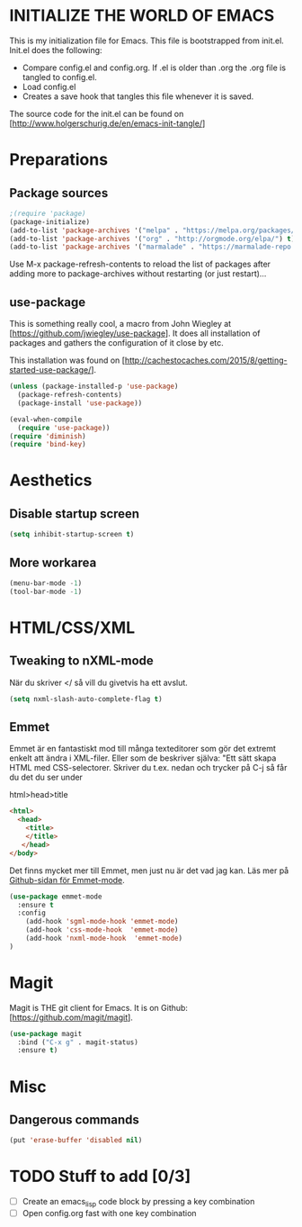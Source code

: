 * INITIALIZE THE WORLD OF EMACS
  This is my initialization file for Emacs. This file is bootstrapped
  from init.el. Init.el does the following:
  
  - Compare config.el and config.org. If .el is older than .org the
    .org file is tangled to config.el.
  - Load config.el
  - Creates a save hook that tangles this file whenever it is saved.

  The source code for the init.el can be found on
  [http://www.holgerschurig.de/en/emacs-init-tangle/]

* Preparations
** Package sources

#+BEGIN_SRC emacs-lisp :tangle yes
;(require 'package)
(package-initialize)
(add-to-list 'package-archives '("melpa" . "https://melpa.org/packages/"))
(add-to-list 'package-archives '("org" . "http://orgmode.org/elpa/") t) ; Org-mode's repository
(add-to-list 'package-archives '("marmalade" . "https://marmalade-repo.org/packages/"))
#+END_SRC

Use M-x package-refresh-contents to reload the list of packages after
adding more to package-archives without restarting (or just
restart)...

** use-package
   This is something really cool, a macro from John Wiegley at
   [https://github.com/jwiegley/use-package]. It does all installation
   of packages and gathers the configuration of it close by etc.

   This installation was found on [http://cachestocaches.com/2015/8/getting-started-use-package/].

#+BEGIN_SRC emacs-lisp :tangle yes
(unless (package-installed-p 'use-package)
  (package-refresh-contents)
  (package-install 'use-package))

(eval-when-compile
  (require 'use-package))
(require 'diminish)
(require 'bind-key)
#+END_SRC

* Aesthetics
** Disable startup screen

#+BEGIN_SRC emacs-lisp :tangle yes
(setq inhibit-startup-screen t)
#+END_SRC

** More workarea

#+BEGIN_SRC emacs-lisp :tangle yes
(menu-bar-mode -1)
(tool-bar-mode -1)
#+END_SRC

* HTML/CSS/XML
** Tweaking to nXML-mode
   När du skriver </ så vill du givetvis ha ett avslut.

   #+BEGIN_SRC emacs-lisp :tangle yes
   (setq nxml-slash-auto-complete-flag t) 
   #+END_SRC


** Emmet
Emmet är en fantastiskt mod till många texteditorer som gör det
extremt enkelt att ändra i XML-filer. Eller som de beskriver själva:
"Ett sätt skapa HTML med CSS-selectorer. Skriver du t.ex. nedan och
trycker på C-j så får du det du ser under

html>head>title

#+BEGIN_SRC html :tangle no
<html>
  <head>
    <title>
    </title>
   </head>
</body>
#+END_SRC

Det finns mycket mer till Emmet, men just nu är det vad jag kan. Läs
mer på [[https://github.com/smihica/emmet-mode][Github-sidan för Emmet-mode]].

#+BEGIN_SRC emacs-lisp :tangle yes
(use-package emmet-mode
  :ensure t
  :config
    (add-hook 'sgml-mode-hook 'emmet-mode)
    (add-hook 'css-mode-hook  'emmet-mode)
    (add-hook 'nxml-mode-hook  'emmet-mode)
)
#+END_SRC

* Magit
  Magit is THE git client for Emacs. It is on Github: [https://github.com/magit/magit].

#+BEGIN_SRC emacs-lisp :tangle yes
(use-package magit
  :bind ("C-x g" . magit-status)
  :ensure t)
#+END_SRC

* Misc
** Dangerous commands
#+BEGIN_SRC emacs-lisp :tangle yes
(put 'erase-buffer 'disabled nil)
#+END_SRC

* TODO Stuff to add [0/3]
- [ ] Create an emacs_lisp code block by pressing a key combination
- [ ] Open config.org fast with one key combination
